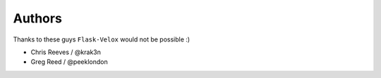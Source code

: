 Authors
=======

Thanks to these guys ``Flask-Velox`` would not be possible :)

* Chris Reeves / @krak3n
* Greg Reed / @peeklondon
